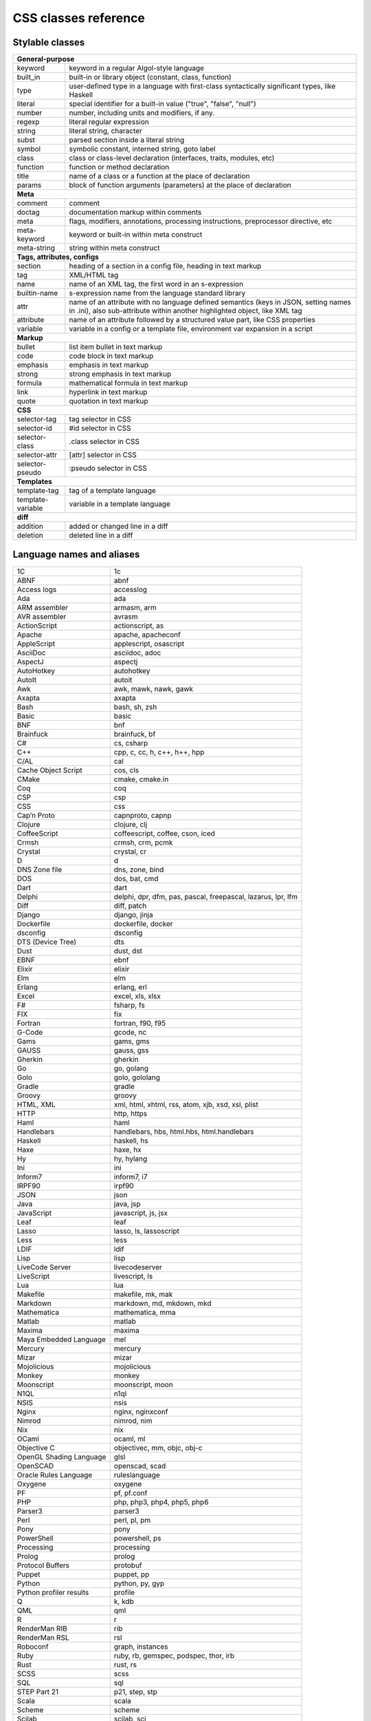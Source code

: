 CSS classes reference
=====================


Stylable classes
----------------

+------------------------------------------------------------------------------+
| **General-purpose**                                                          |
+--------------------------+---------------------------------------------------+
| keyword                  | keyword in a regular Algol-style language         |
+--------------------------+---------------------------------------------------+
| built_in                 | built-in or library object (constant, class,      |
|                          | function)                                         |
+--------------------------+---------------------------------------------------+
| type                     | user-defined type in a language with first-class  |
|                          | syntactically significant types, like Haskell     |
+--------------------------+---------------------------------------------------+
| literal                  | special identifier for a built-in value ("true",  |
|                          | "false", "null")                                  |
+--------------------------+---------------------------------------------------+
| number                   | number, including units and modifiers, if any.    |
+--------------------------+---------------------------------------------------+
| regexp                   | literal regular expression                        |
+--------------------------+---------------------------------------------------+
| string                   | literal string, character                         |
+--------------------------+---------------------------------------------------+
| subst                    | parsed section inside a literal string            |
+--------------------------+---------------------------------------------------+
| symbol                   | symbolic constant, interned string, goto label    |
+--------------------------+---------------------------------------------------+
| class                    | class or class-level declaration (interfaces,     |
|                          | traits, modules, etc)                             |
+--------------------------+---------------------------------------------------+
| function                 | function or method declaration                    |
+--------------------------+---------------------------------------------------+
| title                    | name of a class or a function at the place of     |
|                          | declaration                                       |
+--------------------------+---------------------------------------------------+
| params                   | block of function arguments (parameters) at the   |
|                          | place of declaration                              |
+--------------------------+---------------------------------------------------+
| **Meta**                                                                     |
+--------------------------+---------------------------------------------------+
| comment                  | comment                                           |
+--------------------------+---------------------------------------------------+
| doctag                   | documentation markup within comments              |
+--------------------------+---------------------------------------------------+
| meta                     | flags, modifiers, annotations, processing         |
|                          | instructions, preprocessor directive, etc         |
+--------------------------+---------------------------------------------------+
| meta-keyword             | keyword or built-in within meta construct         |
+--------------------------+---------------------------------------------------+
| meta-string              | string within meta construct                      |
+--------------------------+---------------------------------------------------+
| **Tags, attributes, configs**                                                |
+--------------------------+---------------------------------------------------+
| section                  | heading of a section in a config file, heading in |
|                          | text markup                                       |
+--------------------------+---------------------------------------------------+
| tag                      | XML/HTML tag                                      |
+--------------------------+---------------------------------------------------+
| name                     | name of an XML tag, the first word in an          |
|                          | s-expression                                      |
+--------------------------+---------------------------------------------------+
| builtin-name             | s-expression name from the language standard      |
|                          | library                                           |
+--------------------------+---------------------------------------------------+
| attr                     | name of an attribute with no language defined     |
|                          | semantics (keys in JSON, setting names in .ini),  |
|                          | also sub-attribute within another highlighted     |
|                          | object, like XML tag                              |
+--------------------------+---------------------------------------------------+
| attribute                | name of an attribute followed by a structured     |
|                          | value part, like CSS properties                   |
+--------------------------+---------------------------------------------------+
| variable                 | variable in a config or a template file,          |
|                          | environment var expansion in a script             |
+--------------------------+---------------------------------------------------+
| **Markup**                                                                   |
+--------------------------+---------------------------------------------------+
| bullet                   | list item bullet in text markup                   |
+--------------------------+---------------------------------------------------+
| code                     | code block in text markup                         |
+--------------------------+---------------------------------------------------+
| emphasis                 | emphasis in text markup                           |
+--------------------------+---------------------------------------------------+
| strong                   | strong emphasis in text markup                    |
+--------------------------+---------------------------------------------------+
| formula                  | mathematical formula in text markup               |
+--------------------------+---------------------------------------------------+
| link                     | hyperlink in text markup                          |
+--------------------------+---------------------------------------------------+
| quote                    | quotation in text markup                          |
+--------------------------+---------------------------------------------------+
| **CSS**                                                                      |
+--------------------------+---------------------------------------------------+
| selector-tag             | tag selector in CSS                               |
+--------------------------+---------------------------------------------------+
| selector-id              | #id selector in CSS                               |
+--------------------------+---------------------------------------------------+
| selector-class           | .class selector in CSS                            |
+--------------------------+---------------------------------------------------+
| selector-attr            | [attr] selector in CSS                            |
+--------------------------+---------------------------------------------------+
| selector-pseudo          | :pseudo selector in CSS                           |
+--------------------------+---------------------------------------------------+
| **Templates**                                                                |
+--------------------------+---------------------------------------------------+
| template-tag             | tag of a template language                        |
+--------------------------+---------------------------------------------------+
| template-variable        | variable in a template language                   |
+--------------------------+---------------------------------------------------+
| **diff**                                                                     |
+--------------------------+---------------------------------------------------+
| addition                 | added or changed line in a diff                   |
+--------------------------+---------------------------------------------------+
| deletion                 | deleted line in a diff                            |
+--------------------------+---------------------------------------------------+


Language names and aliases
--------------------------

+-------------------------+---------------------------------------------------+
| 1C                      | 1c                                                |
+-------------------------+---------------------------------------------------+
| ABNF                    | abnf                                              |
+-------------------------+---------------------------------------------------+
| Access logs             | accesslog                                         |
+-------------------------+---------------------------------------------------+
| Ada                     | ada                                               |
+-------------------------+---------------------------------------------------+
| ARM assembler           | armasm, arm                                       |
+-------------------------+---------------------------------------------------+
| AVR assembler           | avrasm                                            |
+-------------------------+---------------------------------------------------+
| ActionScript            | actionscript, as                                  |
+-------------------------+---------------------------------------------------+
| Apache                  | apache, apacheconf                                |
+-------------------------+---------------------------------------------------+
| AppleScript             | applescript, osascript                            |
+-------------------------+---------------------------------------------------+
| AsciiDoc                | asciidoc, adoc                                    |
+-------------------------+---------------------------------------------------+
| AspectJ                 | aspectj                                           |
+-------------------------+---------------------------------------------------+
| AutoHotkey              | autohotkey                                        |
+-------------------------+---------------------------------------------------+
| AutoIt                  | autoit                                            |
+-------------------------+---------------------------------------------------+
| Awk                     | awk, mawk, nawk, gawk                             |
+-------------------------+---------------------------------------------------+
| Axapta                  | axapta                                            |
+-------------------------+---------------------------------------------------+
| Bash                    | bash, sh, zsh                                     |
+-------------------------+---------------------------------------------------+
| Basic                   | basic                                             |
+-------------------------+---------------------------------------------------+
| BNF                     | bnf                                               |
+-------------------------+---------------------------------------------------+
| Brainfuck               | brainfuck, bf                                     |
+-------------------------+---------------------------------------------------+
| C#                      | cs, csharp                                        |
+-------------------------+---------------------------------------------------+
| C++                     | cpp, c, cc, h, c++, h++, hpp                      |
+-------------------------+---------------------------------------------------+
| C/AL                    | cal                                               |
+-------------------------+---------------------------------------------------+
| Cache Object Script     | cos, cls                                          |
+-------------------------+---------------------------------------------------+
| CMake                   | cmake, cmake.in                                   |
+-------------------------+---------------------------------------------------+
| Coq                     | coq                                               |
+-------------------------+---------------------------------------------------+
| CSP                     | csp                                               |
+-------------------------+---------------------------------------------------+
| CSS                     | css                                               |
+-------------------------+---------------------------------------------------+
| Cap’n Proto             | capnproto, capnp                                  |
+-------------------------+---------------------------------------------------+
| Clojure                 | clojure, clj                                      |
+-------------------------+---------------------------------------------------+
| CoffeeScript            | coffeescript, coffee, cson, iced                  |
+-------------------------+---------------------------------------------------+
| Crmsh                   | crmsh, crm, pcmk                                  |
+-------------------------+---------------------------------------------------+
| Crystal                 | crystal, cr                                       |
+-------------------------+---------------------------------------------------+
| D                       | d                                                 |
+-------------------------+---------------------------------------------------+
| DNS Zone file           | dns, zone, bind                                   |
+-------------------------+---------------------------------------------------+
| DOS                     | dos, bat, cmd                                     |
+-------------------------+---------------------------------------------------+
| Dart                    | dart                                              |
+-------------------------+---------------------------------------------------+
| Delphi                  | delphi, dpr, dfm, pas, pascal, freepascal,        |
|                         | lazarus, lpr, lfm                                 |
+-------------------------+---------------------------------------------------+
| Diff                    | diff, patch                                       |
+-------------------------+---------------------------------------------------+
| Django                  | django, jinja                                     |
+-------------------------+---------------------------------------------------+
| Dockerfile              | dockerfile, docker                                |
+-------------------------+---------------------------------------------------+
| dsconfig                | dsconfig                                          |
+-------------------------+---------------------------------------------------+
| DTS (Device Tree)       | dts                                               |
+-------------------------+---------------------------------------------------+
| Dust                    | dust, dst                                         |
+-------------------------+---------------------------------------------------+
| EBNF                    | ebnf                                              |
+-------------------------+---------------------------------------------------+
| Elixir                  | elixir                                            |
+-------------------------+---------------------------------------------------+
| Elm                     | elm                                               |
+-------------------------+---------------------------------------------------+
| Erlang                  | erlang, erl                                       |
+-------------------------+---------------------------------------------------+
| Excel                   | excel, xls, xlsx                                  |
+-------------------------+---------------------------------------------------+
| F#                      | fsharp, fs                                        |
+-------------------------+---------------------------------------------------+
| FIX                     | fix                                               |
+-------------------------+---------------------------------------------------+
| Fortran                 | fortran, f90, f95                                 |
+-------------------------+---------------------------------------------------+
| G-Code                  | gcode, nc                                         |
+-------------------------+---------------------------------------------------+
| Gams                    | gams, gms                                         |
+-------------------------+---------------------------------------------------+
| GAUSS                   | gauss, gss                                        |
+-------------------------+---------------------------------------------------+
| Gherkin                 | gherkin                                           |
+-------------------------+---------------------------------------------------+
| Go                      | go, golang                                        |
+-------------------------+---------------------------------------------------+
| Golo                    | golo, gololang                                    |
+-------------------------+---------------------------------------------------+
| Gradle                  | gradle                                            |
+-------------------------+---------------------------------------------------+
| Groovy                  | groovy                                            |
+-------------------------+---------------------------------------------------+
| HTML, XML               | xml, html, xhtml, rss, atom, xjb, xsd, xsl, plist |
+-------------------------+---------------------------------------------------+
| HTTP                    | http, https                                       |
+-------------------------+---------------------------------------------------+
| Haml                    | haml                                              |
+-------------------------+---------------------------------------------------+
| Handlebars              | handlebars, hbs, html.hbs, html.handlebars        |
+-------------------------+---------------------------------------------------+
| Haskell                 | haskell, hs                                       |
+-------------------------+---------------------------------------------------+
| Haxe                    | haxe, hx                                          |
+-------------------------+---------------------------------------------------+
| Hy                      | hy, hylang                                        |
+-------------------------+---------------------------------------------------+
| Ini                     | ini                                               |
+-------------------------+---------------------------------------------------+
| Inform7                 | inform7, i7                                       |
+-------------------------+---------------------------------------------------+
| IRPF90                  | irpf90                                            |
+-------------------------+---------------------------------------------------+
| JSON                    | json                                              |
+-------------------------+---------------------------------------------------+
| Java                    | java, jsp                                         |
+-------------------------+---------------------------------------------------+
| JavaScript              | javascript, js, jsx                               |
+-------------------------+---------------------------------------------------+
| Leaf                    | leaf                                              |
+-------------------------+---------------------------------------------------+
| Lasso                   | lasso, ls, lassoscript                            |
+-------------------------+---------------------------------------------------+
| Less                    | less                                              |
+-------------------------+---------------------------------------------------+
| LDIF                    | ldif                                              |
+-------------------------+---------------------------------------------------+
| Lisp                    | lisp                                              |
+-------------------------+---------------------------------------------------+
| LiveCode Server         | livecodeserver                                    |
+-------------------------+---------------------------------------------------+
| LiveScript              | livescript, ls                                    |
+-------------------------+---------------------------------------------------+
| Lua                     | lua                                               |
+-------------------------+---------------------------------------------------+
| Makefile                | makefile, mk, mak                                 |
+-------------------------+---------------------------------------------------+
| Markdown                | markdown, md, mkdown, mkd                         |
+-------------------------+---------------------------------------------------+
| Mathematica             | mathematica, mma                                  |
+-------------------------+---------------------------------------------------+
| Matlab                  | matlab                                            |
+-------------------------+---------------------------------------------------+
| Maxima                  | maxima                                            |
+-------------------------+---------------------------------------------------+
| Maya Embedded Language  | mel                                               |
+-------------------------+---------------------------------------------------+
| Mercury                 | mercury                                           |
+-------------------------+---------------------------------------------------+
| Mizar                   | mizar                                             |
+-------------------------+---------------------------------------------------+
| Mojolicious             | mojolicious                                       |
+-------------------------+---------------------------------------------------+
| Monkey                  | monkey                                            |
+-------------------------+---------------------------------------------------+
| Moonscript              | moonscript, moon                                  |
+-------------------------+---------------------------------------------------+
| N1QL                    | n1ql                                              |
+-------------------------+---------------------------------------------------+
| NSIS                    | nsis                                              |
+-------------------------+---------------------------------------------------+
| Nginx                   | nginx, nginxconf                                  |
+-------------------------+---------------------------------------------------+
| Nimrod                  | nimrod, nim                                       |
+-------------------------+---------------------------------------------------+
| Nix                     | nix                                               |
+-------------------------+---------------------------------------------------+
| OCaml                   | ocaml, ml                                         |
+-------------------------+---------------------------------------------------+
| Objective C             | objectivec, mm, objc, obj-c                       |
+-------------------------+---------------------------------------------------+
| OpenGL Shading Language | glsl                                              |
+-------------------------+---------------------------------------------------+
| OpenSCAD                | openscad, scad                                    |
+-------------------------+---------------------------------------------------+
| Oracle Rules Language   | ruleslanguage                                     |
+-------------------------+---------------------------------------------------+
| Oxygene                 | oxygene                                           |
+-------------------------+---------------------------------------------------+
| PF                      | pf, pf.conf                                       |
+-------------------------+---------------------------------------------------+
| PHP                     | php, php3, php4, php5, php6                       |
+-------------------------+---------------------------------------------------+
| Parser3                 | parser3                                           |
+-------------------------+---------------------------------------------------+
| Perl                    | perl, pl, pm                                      |
+-------------------------+---------------------------------------------------+
| Pony                    | pony                                              |
+-------------------------+---------------------------------------------------+
| PowerShell              | powershell, ps                                    |
+-------------------------+---------------------------------------------------+
| Processing              | processing                                        |
+-------------------------+---------------------------------------------------+
| Prolog                  | prolog                                            |
+-------------------------+---------------------------------------------------+
| Protocol Buffers        | protobuf                                          |
+-------------------------+---------------------------------------------------+
| Puppet                  | puppet, pp                                        |
+-------------------------+---------------------------------------------------+
| Python                  | python, py, gyp                                   |
+-------------------------+---------------------------------------------------+
| Python profiler results | profile                                           |
+-------------------------+---------------------------------------------------+
| Q                       | k, kdb                                            |
+-------------------------+---------------------------------------------------+
| QML                     | qml                                               |
+-------------------------+---------------------------------------------------+
| R                       | r                                                 |
+-------------------------+---------------------------------------------------+
| RenderMan RIB           | rib                                               |
+-------------------------+---------------------------------------------------+
| RenderMan RSL           | rsl                                               |
+-------------------------+---------------------------------------------------+
| Roboconf                | graph, instances                                  |
+-------------------------+---------------------------------------------------+
| Ruby                    | ruby, rb, gemspec, podspec, thor, irb             |
+-------------------------+---------------------------------------------------+
| Rust                    | rust, rs                                          |
+-------------------------+---------------------------------------------------+
| SCSS                    | scss                                              |
+-------------------------+---------------------------------------------------+
| SQL                     | sql                                               |
+-------------------------+---------------------------------------------------+
| STEP Part 21            | p21, step, stp                                    |
+-------------------------+---------------------------------------------------+
| Scala                   | scala                                             |
+-------------------------+---------------------------------------------------+
| Scheme                  | scheme                                            |
+-------------------------+---------------------------------------------------+
| Scilab                  | scilab, sci                                       |
+-------------------------+---------------------------------------------------+
| Shell                   | shell, console                                    |
+-------------------------+---------------------------------------------------+
| Smali                   | smali                                             |
+-------------------------+---------------------------------------------------+
| Smalltalk               | smalltalk, st                                     |
+-------------------------+---------------------------------------------------+
| Structured Text         | st, stl, scl, structured-text                     |
+-------------------------+---------------------------------------------------+
| Stan                    | stan                                              |
+-------------------------+---------------------------------------------------+
| Stata                   | stata                                             |
+-------------------------+---------------------------------------------------+
| Stylus                  | stylus, styl                                      |
+-------------------------+---------------------------------------------------+
| SubUnit                 | subunit                                           |
+-------------------------+---------------------------------------------------+
| Swift                   | swift                                             |
+-------------------------+---------------------------------------------------+
| Test Anything Protocol  | tap                                               |
+-------------------------+---------------------------------------------------+
| Tcl                     | tcl, tk                                           |
+-------------------------+---------------------------------------------------+
| TeX                     | tex                                               |
+-------------------------+---------------------------------------------------+
| Thrift                  | thrift                                            |
+-------------------------+---------------------------------------------------+
| TP                      | tp                                                |
+-------------------------+---------------------------------------------------+
| Twig                    | twig, craftcms                                    |
+-------------------------+---------------------------------------------------+
| TypeScript              | typescript, ts                                    |
+-------------------------+---------------------------------------------------+
| VB.Net                  | vbnet, vb                                         |
+-------------------------+---------------------------------------------------+
| VBScript                | vbscript, vbs                                     |
+-------------------------+---------------------------------------------------+
| VHDL                    | vhdl                                              |
+-------------------------+---------------------------------------------------+
| Vala                    | vala                                              |
+-------------------------+---------------------------------------------------+
| Verilog                 | verilog, v                                        |
+-------------------------+---------------------------------------------------+
| Vim Script              | vim                                               |
+-------------------------+---------------------------------------------------+
| x86 Assembly            | x86asm                                            |
+-------------------------+---------------------------------------------------+
| XL                      | xl, tao                                           |
+-------------------------+---------------------------------------------------+
| XQuery                  | xpath, xq                                         |
+-------------------------+---------------------------------------------------+
| Zephir                  | zephir, zep                                       |
+-------------------------+---------------------------------------------------+
